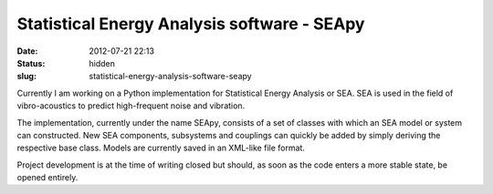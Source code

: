 Statistical Energy Analysis software - SEApy
############################################
:date: 2012-07-21 22:13

:status: hidden
:slug: statistical-energy-analysis-software-seapy

Currently I am working on a Python implementation for Statistical Energy
Analysis or SEA. SEA is used in the field of vibro-acoustics to predict
high-frequent noise and vibration.

The implementation, currently under the name SEApy, consists of a set of
classes with which an SEA model or system can constructed. New SEA
components, subsystems and couplings can quickly be added by simply
deriving the respective base class. Models are currently saved in an
XML-like file format.

Project development is at the time of writing closed but should, as soon
as the code enters a more stable state, be opened entirely.
